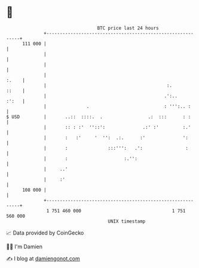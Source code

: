 * 👋

#+begin_example
                                     BTC price last 24 hours                    
                 +------------------------------------------------------------+ 
         111 000 |                                                            | 
                 |                                                            | 
                 |                                                            | 
                 |                                                      :.    | 
                 |                                             :.       ::    | 
                 |                                            .':..     :':   | 
                 |               .                            : ''':.. :      | 
   $ USD         |       ..::  ::::.  .                 .:  :::      : :      | 
                 |       :: : :'  ''::':              .:' :'         :.'      | 
                 |       :   :'     '  '':  .:.      :'              ':       | 
                 |       :               :::''':   .':                :       | 
                 |       :                     :.'':                          | 
                 |     ..'                                                    | 
                 |     :'                                                     | 
         108 000 |                                                            | 
                 +------------------------------------------------------------+ 
                  1 751 460 000                                  1 751 560 000  
                                         UNIX timestamp                         
#+end_example
📈 Data provided by CoinGecko

🧑‍💻 I'm Damien

✍️ I blog at [[https://www.damiengonot.com][damiengonot.com]]
